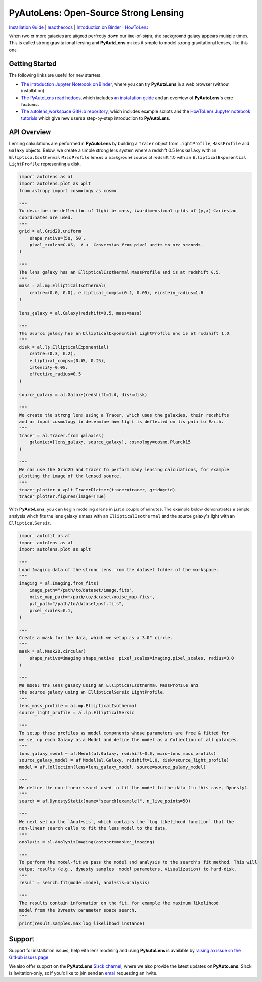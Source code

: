 PyAutoLens: Open-Source Strong Lensing
======================================

.. |nbsp| unicode:: 0xA0
    :trim:

.. |binder| image:: https://mybinder.org/badge_logo.svg
   :target: https://mybinder.org/v2/gh/Jammy2211/autolens_workspace/HEAD

.. |code-style| image:: https://img.shields.io/badge/code%20style-black-000000.svg
    :target: https://github.com/psf/black

.. |JOSS| image:: https://joss.theoj.org/papers/10.21105/joss.02825/status.svg
   :target: https://doi.org/10.21105/joss.02825

.. |arXiv| image:: https://img.shields.io/badge/arXiv-1708.07377-blue
    :target: https://arxiv.org/abs/1708.07377

|binder| |code-style| |JOSS| |arXiv|

`Installation Guide <https://pyautolens.readthedocs.io/en/latest/installation/overview.html>`_ |
`readthedocs <https://pyautolens.readthedocs.io/en/latest/index.html>`_ |
`Introduction on Binder <https://mybinder.org/v2/gh/Jammy2211/autolens_workspace/b5e8bde03271d9d2737e88710a81eddf1ee10a1c?filepath=introduction.ipynb>`_ |
`HowToLens <https://pyautolens.readthedocs.io/en/latest/howtolens/howtolens.html>`_

When two or more galaxies are aligned perfectly down our line-of-sight, the background galaxy appears multiple times.
This is called strong gravitational lensing and **PyAutoLens** makes it simple to model strong gravitational lenses,
like this one:

.. image:: https://github.com/Jammy2211/PyAutoLens/blob/master/files/imageaxis.png

Getting Started
---------------

The following links are useful for new starters:

- `The introduction Jupyter Notebook on Binder <https://mybinder.org/v2/gh/Jammy2211/autolens_workspace/b5e8bde03271d9d2737e88710a81eddf1ee10a1c?filepath=introduction.ipynb>`_, where you can try **PyAutoLens** in a web browser (without installation).

- `The PyAutoLens readthedocs <https://pyautolens.readthedocs.io/en/latest>`_, which includes `an installation guide <https://pyautolens.readthedocs.io/en/latest/installation/overview.html>`_ and an overview of **PyAutoLens**'s core features.

- `The autolens_workspace GitHub repository <https://github.com/Jammy2211/autolens_workspace>`_, which includes example scripts and the `HowToLens Jupyter notebook tutorials <https://github.com/Jammy2211/autolens_workspace/tree/master/notebooks/howtolens>`_ which give new users a step-by-step introduction to **PyAutoLens**.

API Overview
------------

Lensing calculations are performed in **PyAutoLens** by building a ``Tracer`` object from ``LightProfile``,
``MassProfile`` and ``Galaxy`` objects. Below, we create a simple strong lens system where a redshift 0.5
lens ``Galaxy`` with an ``EllipticalIsothermal`` ``MassProfile`` lenses a background source at redshift 1.0 with an
``EllipticalExponential`` ``LightProfile`` representing a disk.

.. code-block:: python

    import autolens as al
    import autolens.plot as aplt
    from astropy import cosmology as cosmo

    """
    To describe the deflection of light by mass, two-dimensional grids of (y,x) Cartesian
    coordinates are used.
    """
    grid = al.Grid2D.uniform(
        shape_native=(50, 50),
        pixel_scales=0.05,  # <- Conversion from pixel units to arc-seconds.
    )

    """
    The lens galaxy has an EllipticalIsothermal MassProfile and is at redshift 0.5.
    """
    mass = al.mp.EllipticalIsothermal(
        centre=(0.0, 0.0), elliptical_comps=(0.1, 0.05), einstein_radius=1.6
    )

    lens_galaxy = al.Galaxy(redshift=0.5, mass=mass)

    """
    The source galaxy has an EllipticalExponential LightProfile and is at redshift 1.0.
    """
    disk = al.lp.EllipticalExponential(
        centre=(0.3, 0.2),
        elliptical_comps=(0.05, 0.25),
        intensity=0.05,
        effective_radius=0.5,
    )

    source_galaxy = al.Galaxy(redshift=1.0, disk=disk)

    """
    We create the strong lens using a Tracer, which uses the galaxies, their redshifts
    and an input cosmology to determine how light is deflected on its path to Earth.
    """
    tracer = al.Tracer.from_galaxies(
        galaxies=[lens_galaxy, source_galaxy], cosmology=cosmo.Planck15
    )

    """
    We can use the Grid2D and Tracer to perform many lensing calculations, for example
    plotting the image of the lensed source.
    """
    tracer_plotter = aplt.TracerPlotter(tracer=tracer, grid=grid)
    tracer_plotter.figures(image=True)

With **PyAutoLens**, you can begin modeling a lens in just a couple of minutes. The example below demonstrates
a simple analysis which fits the lens galaxy's mass with an ``EllipticalIsothermal`` and the source galaxy's light
with an ``EllipticalSersic``.

.. code-block:: python

    import autofit as af
    import autolens as al
    import autolens.plot as aplt

    """
    Load Imaging data of the strong lens from the dataset folder of the workspace.
    """
    imaging = al.Imaging.from_fits(
        image_path="/path/to/dataset/image.fits",
        noise_map_path="/path/to/dataset/noise_map.fits",
        psf_path="/path/to/dataset/psf.fits",
        pixel_scales=0.1,
    )

    """
    Create a mask for the data, which we setup as a 3.0" circle.
    """
    mask = al.Mask2D.circular(
        shape_native=imaging.shape_native, pixel_scales=imaging.pixel_scales, radius=3.0
    )

    """
    We model the lens galaxy using an EllipticalIsothermal MassProfile and
    the source galaxy using an EllipticalSersic LightProfile.
    """
    lens_mass_profile = al.mp.EllipticalIsothermal
    source_light_profile = al.lp.EllipticalSersic

    """
    To setup these profiles as model components whose parameters are free & fitted for
    we set up each Galaxy as a Model and define the model as a Collection of all galaxies.
    """
    lens_galaxy_model = af.Model(al.Galaxy, redshift=0.5, mass=lens_mass_profile)
    source_galaxy_model = af.Model(al.Galaxy, redshift=1.0, disk=source_light_profile)
    model = af.Collection(lens=lens_galaxy_model, source=source_galaxy_model)

    """
    We define the non-linear search used to fit the model to the data (in this case, Dynesty).
    """
    search = af.DynestyStatic(name="search[example]", n_live_points=50)

    """
    We next set up the `Analysis`, which contains the `log likelihood function` that the
    non-linear search calls to fit the lens model to the data.
    """
    analysis = al.AnalysisImaging(dataset=masked_imaging)

    """
    To perform the model-fit we pass the model and analysis to the search's fit method. This will
    output results (e.g., dynesty samples, model parameters, visualization) to hard-disk.
    """
    result = search.fit(model=model, analysis=analysis)

    """
    The results contain information on the fit, for example the maximum likelihood
    model from the Dynesty parameter space search.
    """
    print(result.samples.max_log_likelihood_instance)

Support
-------

Support for installation issues, help with lens modeling and using **PyAutoLens** is available by
`raising an issue on the GitHub issues page <https://github.com/Jammy2211/PyAutoLens/issues>`_.

We also offer support on the **PyAutoLens** `Slack channel <https://pyautolens.slack.com/>`_, where we also provide the
latest updates on **PyAutoLens**. Slack is invitation-only, so if you'd like to join send
an `email <https://github.com/Jammy2211>`_ requesting an invite.
